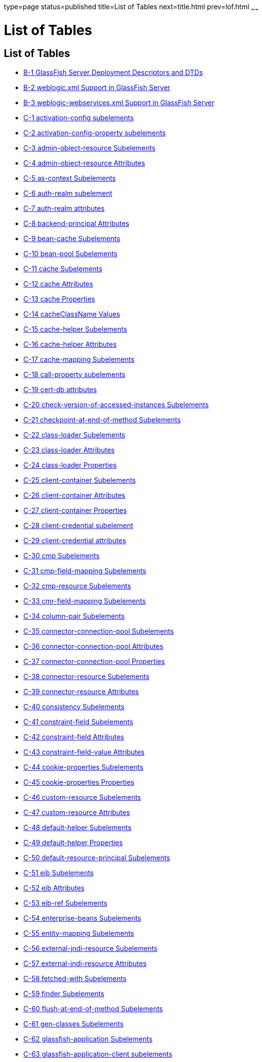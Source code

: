 type=page
status=published
title=List of Tables
next=title.html
prev=lof.html
~~~~~~

= List of Tables

[[list-of-tables]]
== List of Tables

* link:dd-files.html#giiht[B-1 GlassFish Server Deployment Descriptors
and DTDs]
* link:dd-files.html#gkinm[B-2 weblogic.xml Support in GlassFish Server]
* link:dd-files.html#gkkht[B-3 weblogic-webservices.xml Support in
GlassFish Server]
* link:dd-elements.html#fvynw[C-1 activation-config subelements]
* link:dd-elements.html#fvynv[C-2 activation-config-property subelements]
* link:dd-elements.html#sthref14[C-3 admin-object-resource Subelements]
* link:dd-elements.html#sthref17[C-4 admin-object-resource Attributes]
* link:dd-elements.html#fvyov[C-5 as-context Subelements]
* link:dd-elements.html#fvyol[C-6 auth-realm subelement]
* link:dd-elements.html#fvypa[C-7 auth-realm attributes]
* link:dd-elements.html#sthref26[C-8 backend-principal Attributes]
* link:dd-elements.html#fvypb[C-9 bean-cache Subelements]
* link:dd-elements.html#fvypg[C-10 bean-pool Subelements]
* link:dd-elements.html#fvyrd[C-11 cache Subelements]
* link:dd-elements.html#fvyrt[C-12 cache Attributes]
* link:dd-elements.html#fvyqr[C-13 cache Properties]
* link:dd-elements.html#fvyph[C-14 cacheClassName Values]
* link:dd-elements.html#fvyql[C-15 cache-helper Subelements]
* link:dd-elements.html#fvyrp[C-16 cache-helper Attributes]
* link:dd-elements.html#fvypt[C-17 cache-mapping Subelements]
* link:dd-elements.html#fvyrw[C-18 call-property subelements]
* link:dd-elements.html#fvypo[C-19 cert-db attributes]
* link:dd-elements.html#fvyrq[C-20 check-version-of-accessed-instances
Subelements]
* link:dd-elements.html#fvyqx[C-21 checkpoint-at-end-of-method
Subelements]
* link:dd-elements.html#fvyqg[C-22 class-loader Subelements]
* link:dd-elements.html#fvyrs[C-23 class-loader Attributes]
* link:dd-elements.html#gcfjs[C-24 class-loader Properties]
* link:dd-elements.html#fvypm[C-25 client-container Subelements]
* link:dd-elements.html#fvyqb[C-26 client-container Attributes]
* link:dd-elements.html#fvyqm[C-27 client-container Properties]
* link:dd-elements.html#fvyro[C-28 client-credential subelement]
* link:dd-elements.html#fvypi[C-29 client-credential attributes]
* link:dd-elements.html#fvypw[C-30 cmp Subelements]
* link:dd-elements.html#fvyqh[C-31 cmp-field-mapping Subelements]
* link:dd-elements.html#fvyps[C-32 cmp-resource Subelements]
* link:dd-elements.html#fvypn[C-33 cmr-field-mapping Subelements]
* link:dd-elements.html#fvysh[C-34 column-pair Subelements]
* link:dd-elements.html#sthref56[C-35 connector-connection-pool
Subelements]
* link:dd-elements.html#sthref59[C-36 connector-connection-pool
Attributes]
* link:dd-elements.html#sthref62[C-37 connector-connection-pool
Properties]
* link:dd-elements.html#sthref66[C-38 connector-resource Subelements]
* link:dd-elements.html#sthref69[C-39 connector-resource Attributes]
* link:dd-elements.html#fvysn[C-40 consistency Subelements]
* link:dd-elements.html#fvysp[C-41 constraint-field Subelements]
* link:dd-elements.html#fvysr[C-42 constraint-field Attributes]
* link:dd-elements.html#fvysv[C-43 constraint-field-value Attributes]
* link:dd-elements.html#fvytb[C-44 cookie-properties Subelements]
* link:dd-elements.html#fvyte[C-45 cookie-properties Properties]
* link:dd-elements.html#sthref79[C-46 custom-resource Subelements]
* link:dd-elements.html#sthref82[C-47 custom-resource Attributes]
* link:dd-elements.html#fvytm[C-48 default-helper Subelements]
* link:dd-elements.html#fvyto[C-49 default-helper Properties]
* link:dd-elements.html#fvytr[C-50 default-resource-principal
Subelements]
* link:dd-elements.html#fvyuc[C-51 ejb Subelements]
* link:dd-elements.html#fvyud[C-52 ejb Attributes]
* link:dd-elements.html#fvyui[C-53 ejb-ref Subelements]
* link:dd-elements.html#fvyut[C-54 enterprise-beans Subelements]
* link:dd-elements.html#fvyuz[C-55 entity-mapping Subelements]
* link:dd-elements.html#sthref94[C-56 external-jndi-resource Subelements]
* link:dd-elements.html#sthref97[C-57 external-jndi-resource Attributes]
* link:dd-elements.html#fvzcz[C-58 fetched-with Subelements]
* link:dd-elements.html#fvyzu[C-59 finder Subelements]
* link:dd-elements.html#fvzba[C-60 flush-at-end-of-method Subelements]
* link:dd-elements.html#fvzdo[C-61 gen-classes Subelements]
* link:dd-elements.html#fvzhl[C-62 glassfish-application Subelements]
* link:dd-elements.html#fvzjh[C-63 glassfish-application-client
subelements]
* link:dd-elements.html#fvzfu[C-64 glassfish-ejb-jar Subelements]
* link:dd-elements.html#fvzgf[C-65 glassfish-web-app Subelements]
* link:dd-elements.html#fvzjf[C-66 glassfish-web-app Attributes]
* link:dd-elements.html#fvzim[C-67 glassfish-web-app Properties]
* link:dd-elements.html#sthref111[C-68 group-map Attributes]
* link:dd-elements.html#fvzca[C-69 idempotent-url-pattern Attributes]
* link:dd-elements.html#fvyyk[C-70 ior-security-config Subelements]
* link:dd-elements.html#fvzdu[C-71 java-method Subelements]
* link:dd-elements.html#gauaw[C-72 java-web-start-access subelements]
* link:dd-elements.html#sthref119[C-73 jdbc-connection-pool Subelements]
* link:dd-elements.html#sthref122[C-74 jdbc-connection-pool Attributes]
* link:dd-elements.html#sthref125[C-75 jdbc-connection-pool Database
Properties]
* link:dd-elements.html#sthref128[C-76 jdbc-connection-pool Database
Properties]
* link:dd-elements.html#sthref132[C-77 jdbc-resource Subelements]
* link:dd-elements.html#sthref135[C-78 jdbc-resource Attributes]
* link:dd-elements.html#fvyzp[C-79 jsp-config Subelements]
* link:dd-elements.html#fvzde[C-80 jsp-config Properties]
* link:dd-elements.html#fvyyi[C-81 key-field Attributes]
* link:dd-elements.html#fvyzd[C-82 locale-charset-info Subelements]
* link:dd-elements.html#fvzcd[C-83 locale-charset-info Attributes]
* link:dd-elements.html#fvyvl[C-84 locale-charset-map Subelements]
* link:dd-elements.html#fvzbk[C-85 locale-charset-map Attributes]
* link:dd-elements.html#fvzbb[C-86 Example agent Attribute Values]
* link:dd-elements.html#fvzdx[C-87 log-service subelement]
* link:dd-elements.html#fvzbn[C-88 log-service attributes]
* link:dd-elements.html#fvzap[C-89 login-config subelements]
* link:dd-elements.html#sthref150[C-90 mail-resource Subelements]
* link:dd-elements.html#sthref153[C-91 mail-resource Attributes]
* link:dd-elements.html#fvyvh[C-92 manager-properties Subelements]
* link:dd-elements.html#fvywk[C-93 manager-properties Properties]
* link:dd-elements.html#fvyxi[C-94 mdb-connection-factory Subelements]
* link:dd-elements.html#fvyzh[C-95 mdb-resource-adapter subelements]
* link:dd-elements.html#fvyyd[C-96 message Subelements]
* link:dd-elements.html#fvyzy[C-97 message-destination subelements]
* link:dd-elements.html#gauar[C-98 message-destination-ref subelements]
* link:dd-elements.html#fvywy[C-99 message-security Subelements]
* link:dd-elements.html#fvzcx[C-100 message-security-binding Subelements]
* link:dd-elements.html#fvzda[C-101 message-security-binding Attributes]
* link:dd-elements.html#fvyym[C-102 message-security-config Subelements]
* link:dd-elements.html#fvzam[C-103 message-security-config Attributes]
* link:dd-elements.html#fvzch[C-104 method Subelements]
* link:dd-elements.html#fvyzq[C-105 method-params Subelements]
* link:dd-elements.html#fvyxu[C-106 one-one-finders Subelements]
* link:dd-elements.html#fvywn[C-107 parameter-encoding Attributes]
* link:dd-elements.html#fvzbr[C-108 port-info subelements]
* link:dd-elements.html#fvyyn[C-109 prefetch-disabled Subelements]
* link:dd-elements.html#fvzaq[C-110 principal Subelements]
* link:dd-elements.html#sthref177[C-111 principal-map Attributes]
* link:dd-elements.html#gatyf[C-112 principal-name Attributes]
* link:dd-elements.html#fvzcb[C-113 property Subelements]
* link:dd-elements.html#fvzdi[C-114 property Attributes]
* link:dd-elements.html#fvzcc[C-115 property subelements]
* link:dd-elements.html#fvyyq[C-116 provider-config Subelements]
* link:dd-elements.html#fvyvz[C-117 provider-config Attributes]
* link:dd-elements.html#fvywl[C-118 query-method Subelements]
* link:dd-elements.html#fvzbz[C-119 refresh-field Attributes]
* link:dd-elements.html#fvzdy[C-120 request-policy Attributes]
* link:dd-elements.html#fvzbu[C-121 request-protection Attributes]
* link:dd-elements.html#sthref191[C-122 resource-adapter-config
Subelements]
* link:dd-elements.html#sthref194[C-123 resource-adapter-config
Attributes]
* link:dd-elements.html#fvyye[C-124 resource-env-ref Subelements]
* link:dd-elements.html#fvzbd[C-125 resource-ref Subelements]
* link:dd-elements.html#sthref201[C-126 resources Subelements]
* link:dd-elements.html#fvyyr[C-127 response-policy Attributes]
* link:dd-elements.html#fvzej[C-128 response-protection Attributes]
* link:dd-elements.html#fvzey[C-129 sas-context Subelements]
* link:dd-elements.html#fvzex[C-130 schema-generator-properties
Subelements]
* link:dd-elements.html#fvzev[C-131 schema-generator-properties
Properties]
* link:dd-elements.html#fvymm[C-132 schema-generator-properties Column
Attributes]
* link:dd-elements.html#fvzet[C-133 secondary table Subelements]
* link:dd-elements.html#fvzfe[C-134 security Subelements]
* link:dd-elements.html#sthref213[C-135 security-map Subelements]
* link:dd-elements.html#sthref216[C-136 security-map Attributes]
* link:dd-elements.html#fvzfj[C-137 security-role-mapping Subelements]
* link:dd-elements.html#fvzfi[C-138 service-qname subelements]
* link:dd-elements.html#fvzgc[C-139 service-ref subelements]
* link:dd-elements.html#fvzhy[C-140 servlet Subelements]
* link:dd-elements.html#fvzib[C-141 session-config Subelements]
* link:dd-elements.html#fvzgo[C-142 session-manager Subelements]
* link:dd-elements.html#fvzje[C-143 session-manager Attributes]
* link:dd-elements.html#fvzgv[C-144 session-properties Subelements]
* link:dd-elements.html#fvzii[C-145 session-properties Properties]
* link:dd-elements.html#fvzgb[C-146 ssl attributes]
* link:dd-elements.html#fvzif[C-147 store-properties Subelements]
* link:dd-elements.html#fvzgr[C-148 store-properties Properties]
* link:dd-elements.html#fvziz[C-149 stub-property subelements]
* link:dd-elements.html#gawou[C-150 stub-property properties]
* link:dd-elements.html#fvzhm[C-151 sun-cmp-mapping Subelements]
* link:dd-elements.html#fvzin[C-152 sun-cmp-mappings Subelements]
* link:dd-elements.html#fvzhg[C-153 target-server subelements]
* link:dd-elements.html#fvzgg[C-154 target-server attributes]
* link:dd-elements.html#fvzih[C-155 timeout Attributes]
* link:dd-elements.html#fvziu[C-156 transport-config Subelements]
* link:dd-elements.html#giktu[C-157 valve Subelements]
* link:dd-elements.html#gikqw[C-158 valve Attributes]
* link:dd-elements.html#fvzfz[C-159 web Subelements]
* link:dd-elements.html#fvzjb[C-160 webservice-description subelements]
* link:dd-elements.html#fvzjs[C-161 webservice-endpoint subelements]
* link:dd-elements.html#sthref248[C-162 work-security-map Subelements]
* link:dd-elements.html#sthref251[C-163 work-security-map Attributes]
* link:dd-elements.html#fvzju[C-164 wsdl-port subelements]


